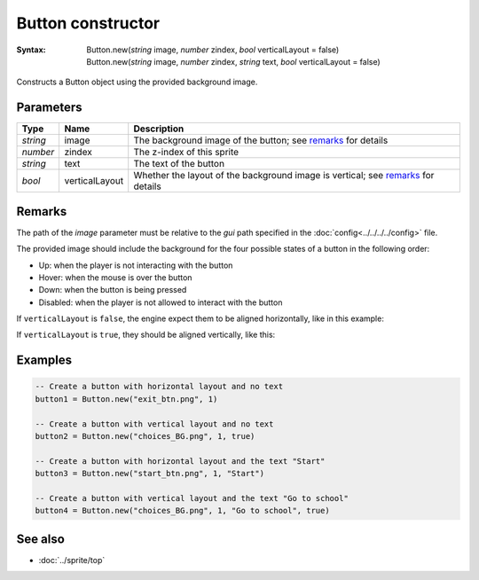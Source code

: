Button constructor
==================

:Syntax:
	| Button.new(*string* image, *number* zindex, *bool* verticalLayout = false)
	| Button.new(*string* image, *number* zindex, *string* text, *bool* verticalLayout = false)

Constructs a Button object using the provided background image.


Parameters
^^^^^^^^^^

+----------+----------------+----------------------------------------------------------------------------------+
| Type     | Name           | Description                                                                      |
+==========+================+==================================================================================+
| *string* | image          | The background image of the button; see remarks_ for details                     |
+----------+----------------+----------------------------------------------------------------------------------+
| *number* | zindex         | The z-index of this sprite                                                       |
+----------+----------------+----------------------------------------------------------------------------------+
| *string* | text           | The text of the button                                                           |
+----------+----------------+----------------------------------------------------------------------------------+
| *bool*   | verticalLayout | Whether the layout of the background image is vertical; see remarks_ for details |
+----------+----------------+----------------------------------------------------------------------------------+


Remarks
^^^^^^^

The path of the *image* parameter must be relative to the *gui* path
specified in the :doc:`config<../../../../config>` file.

The provided image should include the background for the four possible states of
a button in the following order:

* Up: when the player is not interacting with the button
* Hover: when the mouse is over the button
* Down: when the button is being pressed
* Disabled: when the player is not allowed to interact with the button

If ``verticalLayout`` is ``false``, the engine expect them to be aligned horizontally,
like in this example:

.. image:: /media/exit_btn.png

If ``verticalLayout`` is ``true``, they should be aligned vertically, like this:

.. image:: /media/question_btn.png


Examples
^^^^^^^^

.. code-block:: lua

    -- Create a button with horizontal layout and no text
    button1 = Button.new("exit_btn.png", 1)

    -- Create a button with vertical layout and no text
    button2 = Button.new("choices_BG.png", 1, true)

    -- Create a button with horizontal layout and the text "Start"
    button3 = Button.new("start_btn.png", 1, "Start")

    -- Create a button with vertical layout and the text "Go to school"
    button4 = Button.new("choices_BG.png", 1, "Go to school", true)


See also
^^^^^^^^

* :doc:`../sprite/top`